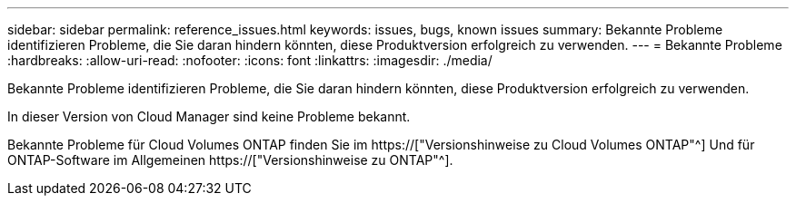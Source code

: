 ---
sidebar: sidebar 
permalink: reference_issues.html 
keywords: issues, bugs, known issues 
summary: Bekannte Probleme identifizieren Probleme, die Sie daran hindern könnten, diese Produktversion erfolgreich zu verwenden. 
---
= Bekannte Probleme
:hardbreaks:
:allow-uri-read: 
:nofooter: 
:icons: font
:linkattrs: 
:imagesdir: ./media/


[role="lead"]
Bekannte Probleme identifizieren Probleme, die Sie daran hindern könnten, diese Produktversion erfolgreich zu verwenden.

In dieser Version von Cloud Manager sind keine Probleme bekannt.

Bekannte Probleme für Cloud Volumes ONTAP finden Sie im https://["Versionshinweise zu Cloud Volumes ONTAP"^] Und für ONTAP-Software im Allgemeinen https://["Versionshinweise zu ONTAP"^].

